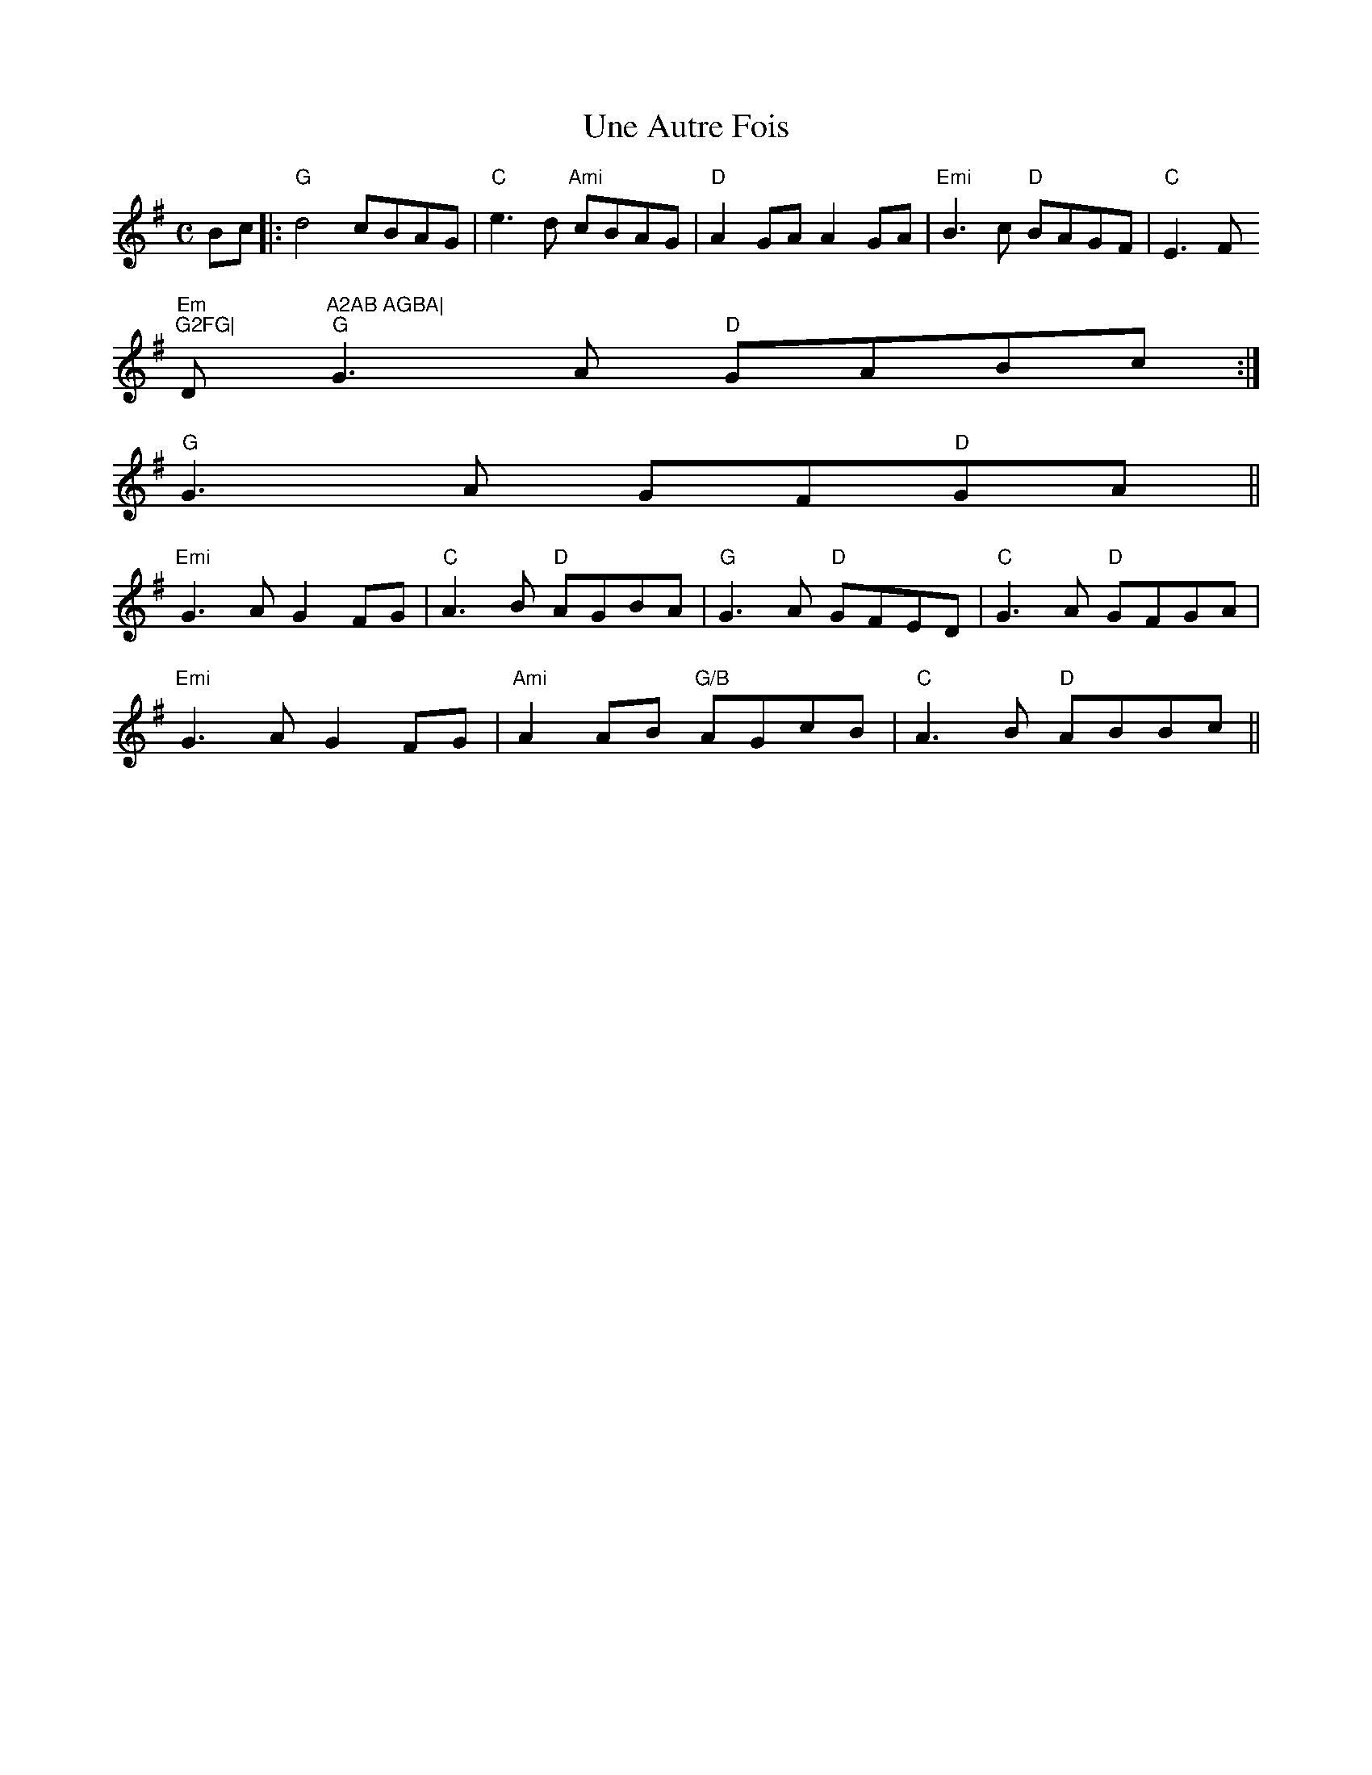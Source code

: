 X:155
T:Une Autre Fois
M:C
L:1/8
S:Frederic Paris
R:Schottische
K:G
Bc|:"G"d4 cBAG|"C"e3d "Ami"cBAG|"D"A2GA A2GA|"Emi"B3c "D"BAGF|"C"E3F "Em
i"G2FG|"D"A2AB AGBA|
1 "G"G3A "D"GABc:|
2 "G"G3 A GF"D"GA||
"Emi"G3A G2FG|"C"A3B "D"AGBA|"G"G3A "D"GFED|"C"G3A "D"GFGA|
"Emi"G3A G2FG|"Ami"A2AB "G/B"AGcB|"C"A3B "D"ABBc||
